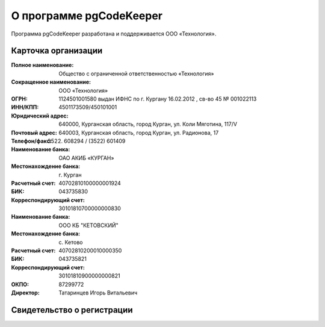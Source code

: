 ========================
О программе pgCodeKeeper
========================

Программа pgCodeKeeper разработана и поддерживается ООО «Технология».

Карточка организации
~~~~~~~~~~~~~~~~~~~~
:Полное наименование: Общество с ограниченной ответственностью «Технология»
:Сокращенное наименование: ООО «Технология»
:ОГРН: 1124501001580 выдан ИФНС по г. Кургану 16.02.2012 , св-во 45 № 001022113
:ИНН/КПП: 4501173509/450101001
:Юридический адрес: 640000, Курганская область, город Курган, ул. Коли Мяготина, 117/V
:Почтовый адрес: 640003, Курганская область, город Курган, ул. Радионова, 17
:Телефон/факс: (3522) 608294 / (3522) 601409
:Наименование банка: ОАО АКИБ «КУРГАН»
:Местонахождение банка: г. Курган
:Расчетный счет: 40702810100000001924
:БИК: 043735830
:Корреспондирующий счет: 30101810700000000830
:Наименование банка: ООО КБ "КЕТОВСКИЙ"
:Местонахождение банка: с. Кетово
:Расчетный счет: 40702810200010000350
:БИК: 043735821
:Корреспондирующий счет: 30101810900000000821
:ОКПО: 87299772
:Директор: Татаринцев Игорь Витальевич

Свидетельство о регистрации
~~~~~~~~~~~~~~~~~~~~~~~~~~~

.. image:: ../images/state_registration.jpg